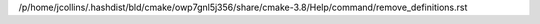 /p/home/jcollins/.hashdist/bld/cmake/owp7gnl5j356/share/cmake-3.8/Help/command/remove_definitions.rst